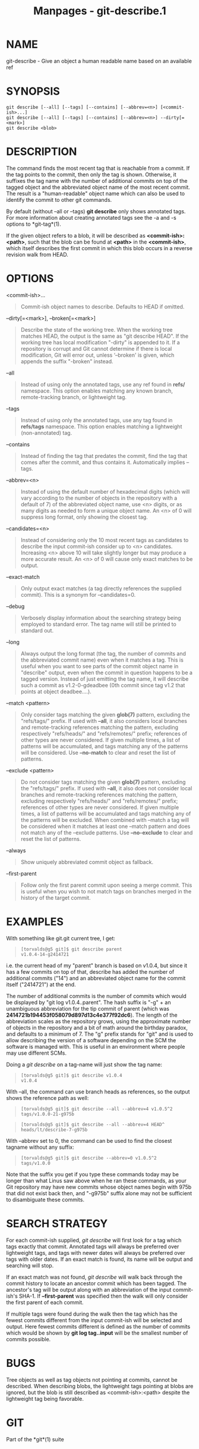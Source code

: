 #+TITLE: Manpages - git-describe.1
* NAME
git-describe - Give an object a human readable name based on an
available ref

* SYNOPSIS
#+begin_example
git describe [--all] [--tags] [--contains] [--abbrev=<n>] [<commit-ish>...]
git describe [--all] [--tags] [--contains] [--abbrev=<n>] --dirty[=<mark>]
git describe <blob>
#+end_example

* DESCRIPTION
The command finds the most recent tag that is reachable from a commit.
If the tag points to the commit, then only the tag is shown. Otherwise,
it suffixes the tag name with the number of additional commits on top of
the tagged object and the abbreviated object name of the most recent
commit. The result is a "human-readable" object name which can also be
used to identify the commit to other git commands.

By default (without --all or --tags) *git describe* only shows annotated
tags. For more information about creating annotated tags see the -a and
-s options to *git-tag*(1).

If the given object refers to a blob, it will be described as
*<commit-ish>:<path>*, such that the blob can be found at *<path>* in
the *<commit-ish>*, which itself describes the first commit in which
this blob occurs in a reverse revision walk from HEAD.

* OPTIONS
<commit-ish>...

#+begin_quote
Commit-ish object names to describe. Defaults to HEAD if omitted.

#+end_quote

--dirty[=<mark>], --broken[=<mark>]

#+begin_quote
Describe the state of the working tree. When the working tree matches
HEAD, the output is the same as "git describe HEAD". If the working tree
has local modification "-dirty" is appended to it. If a repository is
corrupt and Git cannot determine if there is local modification, Git
will error out, unless ‘--broken' is given, which appends the suffix
"-broken" instead.

#+end_quote

--all

#+begin_quote
Instead of using only the annotated tags, use any ref found in *refs/*
namespace. This option enables matching any known branch,
remote-tracking branch, or lightweight tag.

#+end_quote

--tags

#+begin_quote
Instead of using only the annotated tags, use any tag found in
*refs/tags* namespace. This option enables matching a lightweight
(non-annotated) tag.

#+end_quote

--contains

#+begin_quote
Instead of finding the tag that predates the commit, find the tag that
comes after the commit, and thus contains it. Automatically implies
--tags.

#+end_quote

--abbrev=<n>

#+begin_quote
Instead of using the default number of hexadecimal digits (which will
vary according to the number of objects in the repository with a default
of 7) of the abbreviated object name, use <n> digits, or as many digits
as needed to form a unique object name. An <n> of 0 will suppress long
format, only showing the closest tag.

#+end_quote

--candidates=<n>

#+begin_quote
Instead of considering only the 10 most recent tags as candidates to
describe the input commit-ish consider up to <n> candidates. Increasing
<n> above 10 will take slightly longer but may produce a more accurate
result. An <n> of 0 will cause only exact matches to be output.

#+end_quote

--exact-match

#+begin_quote
Only output exact matches (a tag directly references the supplied
commit). This is a synonym for --candidates=0.

#+end_quote

--debug

#+begin_quote
Verbosely display information about the searching strategy being
employed to standard error. The tag name will still be printed to
standard out.

#+end_quote

--long

#+begin_quote
Always output the long format (the tag, the number of commits and the
abbreviated commit name) even when it matches a tag. This is useful when
you want to see parts of the commit object name in "describe" output,
even when the commit in question happens to be a tagged version. Instead
of just emitting the tag name, it will describe such a commit as
v1.2-0-gdeadbee (0th commit since tag v1.2 that points at object
deadbee....).

#+end_quote

--match <pattern>

#+begin_quote
Only consider tags matching the given *glob(7)* pattern, excluding the
"refs/tags/" prefix. If used with *--all*, it also considers local
branches and remote-tracking references matching the pattern, excluding
respectively "refs/heads/" and "refs/remotes/" prefix; references of
other types are never considered. If given multiple times, a list of
patterns will be accumulated, and tags matching any of the patterns will
be considered. Use *--no-match* to clear and reset the list of patterns.

#+end_quote

--exclude <pattern>

#+begin_quote
Do not consider tags matching the given *glob(7)* pattern, excluding the
"refs/tags/" prefix. If used with *--all*, it also does not consider
local branches and remote-tracking references matching the pattern,
excluding respectively "refs/heads/" and "refs/remotes/" prefix;
references of other types are never considered. If given multiple times,
a list of patterns will be accumulated and tags matching any of the
patterns will be excluded. When combined with --match a tag will be
considered when it matches at least one --match pattern and does not
match any of the --exclude patterns. Use *--no-exclude* to clear and
reset the list of patterns.

#+end_quote

--always

#+begin_quote
Show uniquely abbreviated commit object as fallback.

#+end_quote

--first-parent

#+begin_quote
Follow only the first parent commit upon seeing a merge commit. This is
useful when you wish to not match tags on branches merged in the history
of the target commit.

#+end_quote

* EXAMPLES
With something like git.git current tree, I get:

#+begin_quote
#+begin_example
[torvalds@g5 git]$ git describe parent
v1.0.4-14-g2414721
#+end_example

#+end_quote

i.e. the current head of my "parent" branch is based on v1.0.4, but
since it has a few commits on top of that, describe has added the number
of additional commits ("14") and an abbreviated object name for the
commit itself ("2414721") at the end.

The number of additional commits is the number of commits which would be
displayed by "git log v1.0.4..parent". The hash suffix is "-g" + an
unambiguous abbreviation for the tip commit of parent (which was
*2414721b194453f058079d897d13c4e377f92dc6*). The length of the
abbreviation scales as the repository grows, using the approximate
number of objects in the repository and a bit of math around the
birthday paradox, and defaults to a minimum of 7. The "g" prefix stands
for "git" and is used to allow describing the version of a software
depending on the SCM the software is managed with. This is useful in an
environment where people may use different SCMs.

Doing a /git describe/ on a tag-name will just show the tag name:

#+begin_quote
#+begin_example
[torvalds@g5 git]$ git describe v1.0.4
v1.0.4
#+end_example

#+end_quote

With --all, the command can use branch heads as references, so the
output shows the reference path as well:

#+begin_quote
#+begin_example
[torvalds@g5 git]$ git describe --all --abbrev=4 v1.0.5^2
tags/v1.0.0-21-g975b
#+end_example

#+end_quote

#+begin_quote
#+begin_example
[torvalds@g5 git]$ git describe --all --abbrev=4 HEAD^
heads/lt/describe-7-g975b
#+end_example

#+end_quote

With --abbrev set to 0, the command can be used to find the closest
tagname without any suffix:

#+begin_quote
#+begin_example
[torvalds@g5 git]$ git describe --abbrev=0 v1.0.5^2
tags/v1.0.0
#+end_example

#+end_quote

Note that the suffix you get if you type these commands today may be
longer than what Linus saw above when he ran these commands, as your Git
repository may have new commits whose object names begin with 975b that
did not exist back then, and "-g975b" suffix alone may not be sufficient
to disambiguate these commits.

* SEARCH STRATEGY
For each commit-ish supplied, /git describe/ will first look for a tag
which tags exactly that commit. Annotated tags will always be preferred
over lightweight tags, and tags with newer dates will always be
preferred over tags with older dates. If an exact match is found, its
name will be output and searching will stop.

If an exact match was not found, /git describe/ will walk back through
the commit history to locate an ancestor commit which has been tagged.
The ancestor's tag will be output along with an abbreviation of the
input commit-ish's SHA-1. If *--first-parent* was specified then the
walk will only consider the first parent of each commit.

If multiple tags were found during the walk then the tag which has the
fewest commits different from the input commit-ish will be selected and
output. Here fewest commits different is defined as the number of
commits which would be shown by *git log tag..input* will be the
smallest number of commits possible.

* BUGS
Tree objects as well as tag objects not pointing at commits, cannot be
described. When describing blobs, the lightweight tags pointing at blobs
are ignored, but the blob is still described as <commit-ish>:<path>
despite the lightweight tag being favorable.

* GIT
Part of the *git*(1) suite
